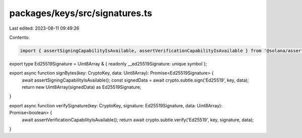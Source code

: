 packages/keys/src/signatures.ts
===============================

Last edited: 2023-08-11 09:49:26

Contents:

.. code-block:: ts

    import { assertSigningCapabilityIsAvailable, assertVerificationCapabilityIsAvailable } from '@solana/assertions';

export type Ed25519Signature = Uint8Array & { readonly __ed25519Signature: unique symbol };

export async function signBytes(key: CryptoKey, data: Uint8Array): Promise<Ed25519Signature> {
    await assertSigningCapabilityIsAvailable();
    const signedData = await crypto.subtle.sign('Ed25519', key, data);
    return new Uint8Array(signedData) as Ed25519Signature;
}

export async function verifySignature(key: CryptoKey, signature: Ed25519Signature, data: Uint8Array): Promise<boolean> {
    await assertVerificationCapabilityIsAvailable();
    return await crypto.subtle.verify('Ed25519', key, signature, data);
}


